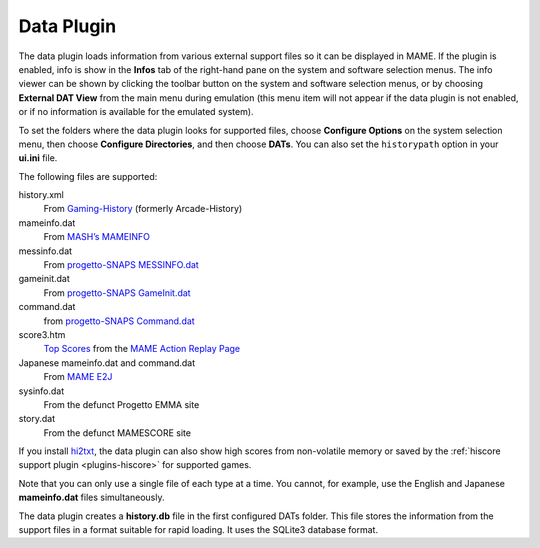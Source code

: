 .. _plugins-data:

Data Plugin
===========

The data plugin loads information from various external support files so it can
be displayed in MAME.  If the plugin is enabled, info is show in the **Infos**
tab of the right-hand pane on the system and software selection menus.  The info
viewer can be shown by clicking the toolbar button on the system and software
selection menus, or by choosing **External DAT View** from the main menu during
emulation (this menu item will not appear if the data plugin is not enabled, or
if no information is available for the emulated system).

To set the folders where the data plugin looks for supported files, choose
**Configure Options** on the system selection menu, then choose
**Configure Directories**, and then choose **DATs**.  You can also set the
``historypath`` option in your **ui.ini** file.

The following files are supported:

history.xml
    From `Gaming-History <https://www.arcade-history.com/>`_ (formerly
    Arcade-History)
mameinfo.dat
    From `MASH’s MAMEINFO <https://mameinfo.mameworld.info/>`_
messinfo.dat
    From `progetto-SNAPS MESSINFO.dat
    <https://www.progettosnaps.net/messinfo/>`_
gameinit.dat
    From `progetto-SNAPS GameInit.dat
    <https://www.progettosnaps.net/gameinit/>`_
command.dat
    from `progetto-SNAPS Command.dat
    <https://www.progettosnaps.net/command/>`_
score3.htm
    `Top Scores <http://replay.marpirc.net/txt/scores3.htm>`_ from
    the `MAME Action Replay Page <http://replay.marpirc.net/>`_
Japanese mameinfo.dat and command.dat
    From `MAME E2J <https://e2j.net/downloads/>`_
sysinfo.dat
    From the defunct Progetto EMMA site
story.dat
    From the defunct MAMESCORE site

If you install `hi2txt <https://greatstoneex.github.io/hi2txt-doc/>`_, the data
plugin can also show high scores from non-volatile memory or saved by the
:ref:`hiscore support plugin <plugins-hiscore>` for supported games.

Note that you can only use a single file of each type at a time.  You cannot,
for example, use the English and Japanese **mameinfo.dat** files simultaneously.

The data plugin creates a **history.db** file in the first configured DATs
folder.  This file stores the information from the support files in a format
suitable for rapid loading.  It uses the SQLite3 database format.

